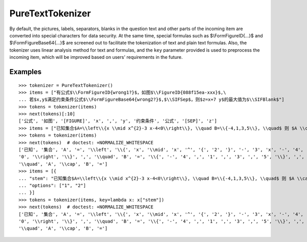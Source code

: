 PureTextTokenizer
===================

By default, the pictures, labels, separators, blanks in the question text and other parts of the incoming item are converted into special characters for data security. At the same time, special formulas such as $\\FormFigureID{...}$ and $\\FormFigureBase64{...}$ are screened out to facilitate the tokenization of text and plain text formulas. Also, the tokenizer uses linear analysis method for text and formulas, and the ``key`` parameter provided is used to preprocess the incoming item, which will be improved based on users' requirements in the future.

Examples
----------

::

    >>> tokenizer = PureTextTokenizer()
    >>> items = ["有公式$\\FormFigureID{wrong1?}$，如图$\\FigureID{088f15ea-xxx}$,\
    ... 若$x,y$满足约束条件公式$\\FormFigureBase64{wrong2?}$,$\\SIFSep$，则$z=x+7 y$的最大值为$\\SIFBlank$"]
    >>> tokens = tokenizer(items)
    >>> next(tokens)[:10]
    ['公式', '如图', '[FIGURE]', 'x', ',', 'y', '约束条件', '公式', '[SEP]', 'z']
    >>> items = ["已知集合$A=\\left\\{x \\mid x^{2}-3 x-4<0\\right\\}, \\quad B=\\{-4,1,3,5\\}, \\quad$ 则 $A \\cap B=$"]
    >>> tokens = tokenizer(items)
    >>> next(tokens)  # doctest: +NORMALIZE_WHITESPACE
    ['已知', '集合', 'A', '=', '\\left', '\\{', 'x', '\\mid', 'x', '^', '{', '2', '}', '-', '3', 'x', '-', '4', '<',
    '0', '\\right', '\\}', ',', '\\quad', 'B', '=', '\\{', '-', '4', ',', '1', ',', '3', ',', '5', '\\}', ',',
    '\\quad', 'A', '\\cap', 'B', '=']
    >>> items = [{
    ... "stem": "已知集合$A=\\left\\{x \\mid x^{2}-3 x-4<0\\right\\}, \\quad B=\\{-4,1,3,5\\}, \\quad$ 则 $A \\cap B=$",
    ... "options": ["1", "2"]
    ... }]
    >>> tokens = tokenizer(items, key=lambda x: x["stem"])
    >>> next(tokens)  # doctest: +NORMALIZE_WHITESPACE
    ['已知', '集合', 'A', '=', '\\left', '\\{', 'x', '\\mid', 'x', '^', '{', '2', '}', '-', '3', 'x', '-', '4', '<',
    '0', '\\right', '\\}', ',', '\\quad', 'B', '=', '\\{', '-', '4', ',', '1', ',', '3', ',', '5', '\\}', ',',
    '\\quad', 'A', '\\cap', 'B', '=']
